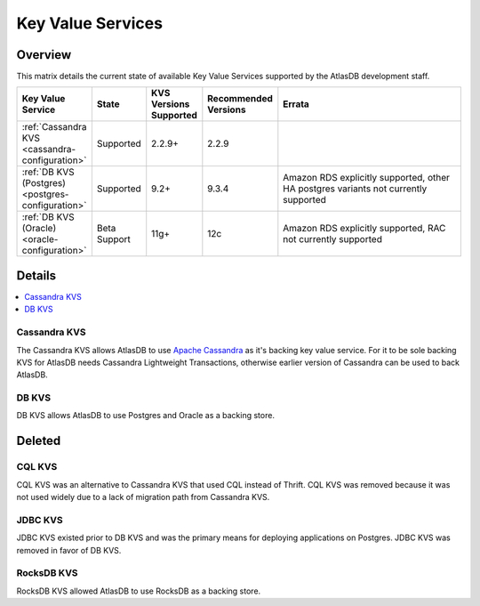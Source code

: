 ==================
Key Value Services
==================

Overview
========

This matrix details the current state of available Key Value Services supported by the AtlasDB development staff.

.. list-table::
    :widths: 5 5 5 5 80
    :header-rows: 1

    *    - Key Value Service
         - State
         - KVS Versions Supported
         - Recommended Versions
         - Errata

    *    - :ref:`Cassandra KVS <cassandra-configuration>`
         - Supported
         - 2.2.9+
         - 2.2.9
         -

    *    - :ref:`DB KVS (Postgres) <postgres-configuration>`
         - Supported
         - 9.2+
         - 9.3.4
         - Amazon RDS explicitly supported, other HA postgres variants not currently supported

    *    - :ref:`DB KVS (Oracle) <oracle-configuration>`
         - Beta Support
         - 11g+
         - 12c
         - Amazon RDS explicitly supported, RAC not currently supported

Details
=======

.. contents::
   :local:

.. _cassandra-kvs:

Cassandra KVS
-------------

The Cassandra KVS allows AtlasDB to use `Apache Cassandra <http://cassandra.apache.org/>`__ as it's backing key value service.
For it to be sole backing KVS for AtlasDB needs Cassandra Lightweight Transactions, otherwise earlier version of Cassandra can be used to back AtlasDB.

.. _db-kvs:

DB KVS
------

DB KVS allows AtlasDB to use Postgres and Oracle as a backing store.

Deleted
=======

.. _cql-kvs:

CQL KVS
-------

CQL KVS was an alternative to Cassandra KVS that used CQL instead of Thrift.
CQL KVS was removed because it was not used widely due to a lack of migration path from Cassandra KVS.

.. _jdbc-kvs:

JDBC KVS
--------

JDBC KVS existed prior to DB KVS and was the primary means for deploying applications on Postgres.
JDBC KVS was removed in favor of DB KVS.

.. _rocksdb-kvs:

RocksDB KVS
-----------

RocksDB KVS allowed AtlasDB to use RocksDB as a backing store.
